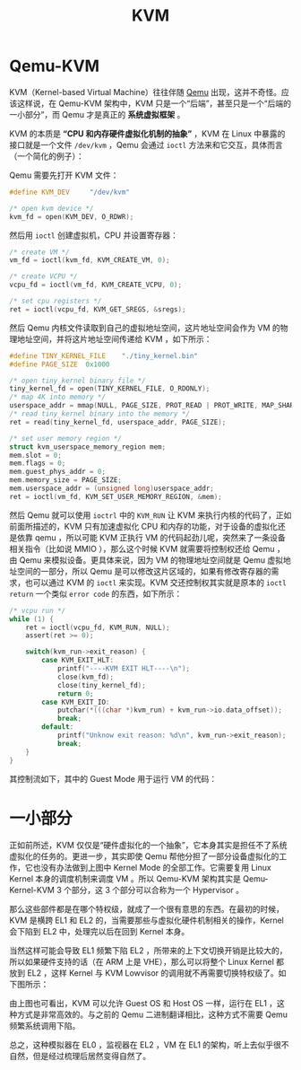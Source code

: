 :PROPERTIES:
:ID:       b7b7ca28-f309-4761-a3cb-ddad67978a72
:END:
#+title: KVM

* Qemu-KVM
KVM（Kernel-based Virtual Machine）往往伴随 [[id:deb8ffd4-7f33-4cf0-871f-dc9327d59221][Qemu]] 出现，这并不奇怪。应该这样说，在 Qemu-KVM 架构中，KVM 只是一个“后端”，甚至只是一个“后端的一小部分”，而 Qemu 才是真正的 *系统虚拟框架* 。

KVM 的本质是 *“CPU 和内存硬件虚拟化机制的抽象”* ，KVM 在 Linux 中暴露的接口就是一个文件 =/dev/kvm= ，Qemu 会通过 ~ioctl~ 方法来和它交互，具体而言（一个简化的例子）：

Qemu 需要先打开 KVM 文件：

#+begin_src c
#define KVM_DEV     "/dev/kvm"

/* open kvm device */
kvm_fd = open(KVM_DEV, O_RDWR);
#+end_src

然后用 ~ioctl~ 创建虚拟机，CPU 并设置寄存器：

#+begin_src c
/* create VM */
vm_fd = ioctl(kvm_fd, KVM_CREATE_VM, 0);

/* create VCPU */
vcpu_fd = ioctl(vm_fd, KVM_CREATE_VCPU, 0);

/* set cpu registers */
ret = ioctl(vcpu_fd, KVM_GET_SREGS, &sregs);
#+end_src

然后 Qemu 内核文件读取到自己的虚拟地址空间，这片地址空间会作为 VM 的物理地址空间，并将这片地址空间传递给 KVM ，如下所示：

#+begin_src c
#define TINY_KERNEL_FILE    "./tiny_kernel.bin"
#define PAGE_SIZE  0x1000

/* open tiny_kernel binary file */
tiny_kernel_fd = open(TINY_KERNEL_FILE, O_RDONLY);
/* map 4K into memory */
userspace_addr = mmap(NULL, PAGE_SIZE, PROT_READ | PROT_WRITE, MAP_SHARED | MAP_ANONYMOUS, -1, 0);
/* read tiny_kernel binary into the memory */
ret = read(tiny_kernel_fd, userspace_addr, PAGE_SIZE);

/* set user memory region */ 
struct kvm_userspace_memory_region mem;
mem.slot = 0;
mem.flags = 0;
mem.guest_phys_addr = 0;
mem.memory_size = PAGE_SIZE;
mem.userspace_addr = (unsigned long)userspace_addr;
ret = ioctl(vm_fd, KVM_SET_USER_MEMORY_REGION, &mem);
#+end_src

然后 Qemu 就可以使用 ~ioctrl~ 中的 ~KVM_RUN~ 让 KVM 来执行内核的代码了，正如前面所描述的，KVM 只有加速虚拟化 CPU 和内存的功能，对于设备的虚拟化还是依靠 qemu ，所以可能 KVM 正执行 VM 的代码起劲儿呢，突然来了一条设备相关指令（比如说 MMIO ），那么这个时候 KVM 就需要将控制权还给 Qemu ，由 Qemu 来模拟设备。更具体来说，因为 VM 的物理地址空间就是 Qemu 虚拟地址空间的一部分，所以 Qemu 是可以修改这片区域的，如果有修改寄存器的需求，也可以通过 KVM 的 ~ioctl~ 来实现。KVM 交还控制权其实就是原本的 ~ioctl~ ~return~ 一个类似 ~error code~ 的东西，如下所示：

#+begin_src c
/* vcpu run */
while (1) {
	ret = ioctl(vcpu_fd, KVM_RUN, NULL);
	assert(ret >= 0);

	switch(kvm_run->exit_reason) {
		case KVM_EXIT_HLT:
			printf("----KVM EXIT HLT----\n");
			close(kvm_fd);
			close(tiny_kernel_fd);
			return 0;
		case KVM_EXIT_IO:
			putchar(*(((char *)kvm_run) + kvm_run->io.data_offset));
			break;
		default:
			printf("Unknow exit reason: %d\n", kvm_run->exit_reason);
			break;
	}
}
#+end_src

其控制流如下，其中的 Guest Mode 用于运行 VM 的代码：

[[file:img/clipboard-20241115T224846.png]]

* 一小部分
正如前所述，KVM 仅仅是“硬件虚拟化的一个抽象”，它本身其实是担任不了系统虚拟化的任务的。更进一步，其实即使 Qemu 帮他分担了一部分设备虚拟化的工作，它也没有办法做到上图中 Kernel Mode 的全部工作。它需要复用 Linux Kernel 本身的调度机制来调度 VM 。所以 Qemu-KVM 架构其实是 Qemu-Kernel-KVM 3 个部分，这 3 个部分可以合称为一个 Hypervisor 。

那么这些部件都是在哪个特权级，就成了一个很有意思的东西。在最初的时候，KVM 是横跨 EL1 和 EL2 的，当需要那些与虚拟化硬件机制相关的操作，Kernel 会下陷到 EL2 中，处理完以后在回到 Kernel 本身。

当然这样可能会导致 EL1 频繁下陷 EL2 ，所带来的上下文切换开销是比较大的，所以如果硬件支持的话（在 ARM 上是 VHE），那么可以将整个 Linux Kernel 都放到 EL2 ，这样 Kernel 与 KVM Lowvisor 的调用就不再需要切换特权级了。如下图所示：

[[file:img/clipboard-20241115T224354.png]]

由上图也可看出，KVM 可以允许 Guest OS 和 Host OS 一样，运行在 EL1 ，这种方式是非常高效的。与之前的 Qemu 二进制翻译相比，这种方式不需要 Qemu 频繁系统调用下陷。

总之，这种模拟器在 EL0 ，监视器在 EL2 ，VM 在 EL1 的架构，听上去似乎很不自然，但是经过梳理后居然变得自然了。
